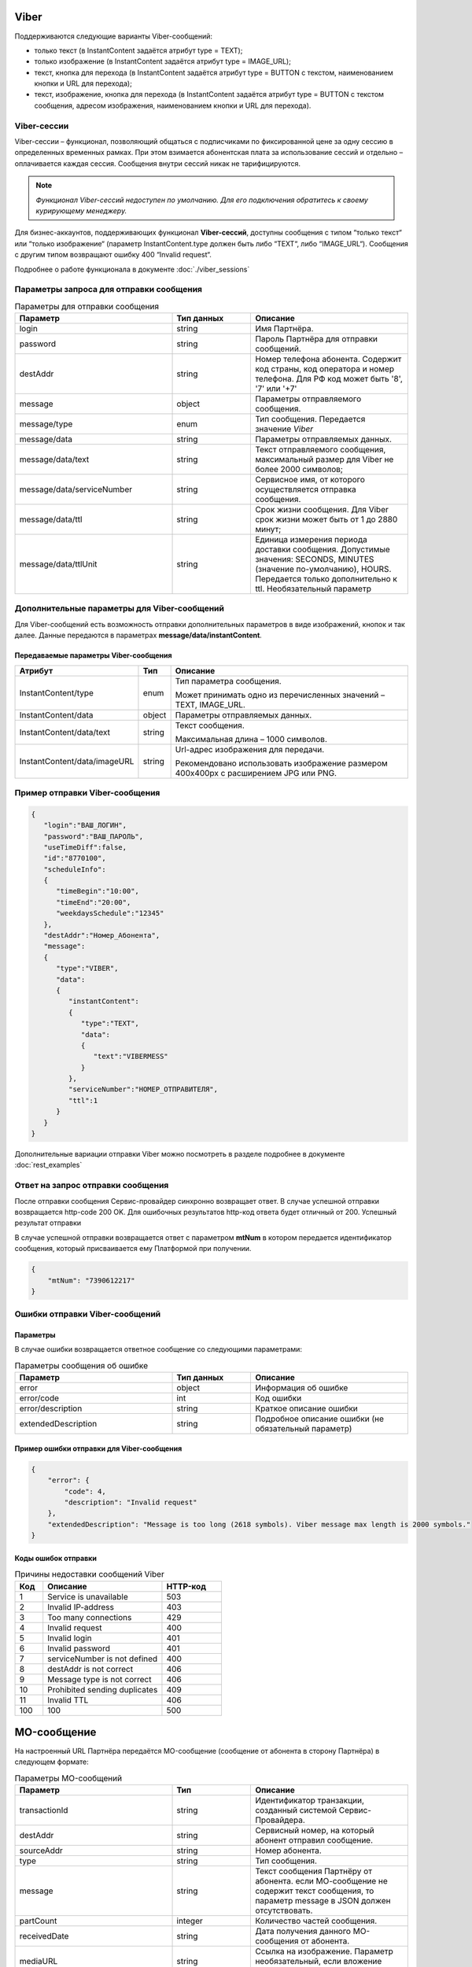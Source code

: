 Viber
==============================


Поддерживаются следующие варианты Viber-сообщений:

*  только текст (в InstantContent задаётся атрибут type = TEXT);

*  только изображение (в InstantContent задаётся атрибут type = IMAGE_URL);

*  текст, кнопка для перехода (в InstantContent задаётся атрибут type = BUTTON с текстом, наименованием кнопки и URL для перехода);

*  текст, изображение, кнопка для перехода (в InstantContent задаётся атрибут type = BUTTON с текстом сообщения, адресом изображения, наименованием кнопки и URL для перехода).


Viber-сессии
--------------

Viber-сессии – функционал, позволяющий общаться с подписчиками по фиксированной цене за одну сессию в определенных временных рамках. При этом взимается абонентская плата за использование сессий и отдельно –оплачивается каждая сессия. Сообщения внутри сессий никак не тарифицируются.

.. note:: *Функционал Viber-сессий недоступен по умолчанию. Для его подключения обратитесь к своему курирующему менеджеру.*

Для бизнес-аккаунтов, поддерживающих функционал **Viber-сессий**, доступны сообщения с типом “только текст“ или “только изображение“ (параметр InstantContent.type должен быть либо “TEXT“, либо
“IMAGE_URL“). Сообщения с другим типом возвращают ошибку 400 “Invalid request“.

Подробнее о работе функционала в документе :doc:`./viber_sessions`

Параметры запроса для отправки сообщения
----------------------------------------


.. csv-table:: Параметры для отправки сообщения
   :header: "Параметр", "Тип данных", "Описание"
   :widths: 30, 15, 30
   :class: my-table


   "login", "string", "Имя Партнёра."
   "password", "string", "Пароль Партнёра для отправки сообщений."
   "destAddr", "string", "Номер телефона абонента. Содержит код страны, код оператора и номер телефона. Для РФ код может быть '8', '7' или '+7'"
   "message", "object", "Параметры отправляемого сообщения."
   "message/type", "enum", "Тип сообщения. Передается значение *Viber*"
   "message/data", "string", "Параметры отправляемых данных."
   "message/data/text", "string", "Текст отправляемого сообщения, максимальный размер для Viber не более 2000 символов;"
   "message/data/serviceNumber", "string", "Сервисное имя, от которого осуществляется отправка сообщения."
   "message/data/ttl", "string", "Срок жизни сообщения. Для Viber срок жизни может быть от 1 до 2880 минут;"
   "message/data/ttlUnit", "string", "Единица измерения периода доставки сообщения. Допустимые значения: SECONDS, MINUTES (значение по-умолчанию), HOURS. Передается только дополнительно к ttl. Необязательный параметр"



Дополнительные параметры для Viber-сообщений
--------------------------------------------------------

Для Viber-сообщений есть возможность отправки дополнительных параметров в виде изображений, кнопок и так далее. Данные передаются в параметрах **message/data/instantContent**.


Передаваемые параметры Viber-сообщения
~~~~~~~~~~~~~~~~~~~~~~~~~~~~~~~~~~~~~~~~~

+---------------------------------+---------+----------------------------+
| **Атрибут**                     | **Тип** | **Описание**               |
+---------------------------------+---------+----------------------------+
| InstantContent/type             | enum    | Тип параметра сообщения.   |
|                                 |         |                            |
|                                 |         | Может принимать одно из    |
|                                 |         | перечисленных значений –   |
|                                 |         | TEXT, IMAGE_URL.           |
+---------------------------------+---------+----------------------------+
| InstantContent/data             | object  | Параметры отправляемых     |
|                                 |         | данных.                    |
+---------------------------------+---------+----------------------------+
| InstantContent/data/text        | string  | Текст сообщения.           |
|                                 |         |                            |
|                                 |         | Максимальная длина – 1000  |
|                                 |         | символов.                  |
+---------------------------------+---------+----------------------------+
| InstantContent/data/imageURL    | string  | Url-адрес изображения для  |
|                                 |         | передачи.                  |
|                                 |         |                            |
|                                 |         | Рекомендовано использовать |
|                                 |         | изображение размером       |
|                                 |         | 400x400px с расширением    |
|                                 |         | JPG или PNG.               |
+---------------------------------+---------+----------------------------+




Пример отправки Viber-сообщения
----------------------------------------


.. code-block:: json

    {
       "login":"ВАШ_ЛОГИН",
       "password":"ВАШ_ПАРОЛЬ",
       "useTimeDiff":false,
       "id":"8770100",
       "scheduleInfo":
       {
          "timeBegin":"10:00",
          "timeEnd":"20:00",
          "weekdaysSchedule":"12345"
       },
       "destAddr":"Номер_Абонента",
       "message":
       {
          "type":"VIBER",
          "data":
          {
             "instantContent":
             {
                "type":"TEXT",
                "data":
                {
                   "text":"VIBERMESS"
                }
             },
             "serviceNumber":"НОМЕР_ОТПРАВИТЕЛЯ",
             "ttl":1
          }
       }
    }





Дополнительные вариации отправки Viber можно посмотреть в разделе подробнее в документе :doc:`rest_examples`

Ответ на запрос отправки сообщения
----------------------------------

После отправки сообщения Сервис-провайдер синхронно возвращает ответ. В случае успешной отправки возвращается http-code 200 OK. Для ошибочных результатов http-код ответа будет отличный от 200.
Успешный результат отправки

В случае успешной отправки возвращается ответ с параметром **mtNum** в котором передается идентификатор сообщения, который присваивается ему Платформой при получении.

.. code-block:: json

    {
        "mtNum": "7390612217"
    }




Ошибки отправки Viber-сообщений 
---------------------------------

Параметры 
~~~~~~~~~~

В случае ошибки возвращается ответное сообщение со следующими параметрами:

.. csv-table:: Параметры сообщения об ошибке
   :header: "Параметр", "Тип данных", "Описание"
   :widths: 30, 15, 30
   :class: my-table


   "error", "object", "Информация об ошибке"
   "error/code", "int", "Код ошибки"
   "error/description", "string", "Краткое описание ошибки"
   "extendedDescription", "string", "Подробное описание ошибки (не обязательный параметр)"



Пример ошибки отправки для Viber-сообщения
~~~~~~~~~~~~~~~~~~~~~~~~~~~~~~~~~~~~~~~~~~~~

.. code-block:: json

   {
       "error": {
           "code": 4,
           "description": "Invalid request"
       },
       "extendedDescription": "Message is too long (2618 symbols). Viber message max length is 2000 symbols."
   }



Коды ошибок отправки
~~~~~~~~~~~~~~~~~~~~


.. csv-table:: Причины недоставки сообщений Viber
   :header: "Код", "Описание", "HTTP-код"
   :widths: 7, 30, 15
   :class: my-table


   1, "Service is unavailable", "503"
   2, "Invalid IP-address", "403"
   3, "Too many connections", "429"
   4, "Invalid request", "400"
   5, "Invalid login", "401"
   6, "Invalid password", "401"
   7, "serviceNumber is not defined", "400"
   8, "destAddr is not correct", "406"
   9, "Message type is not correct", "406"
   10, "Prohibited sending duplicates", "409"
   11, "Invalid TTL", "406"
   100, "100", "500"
   




MO-сообщение
============

На настроенный URL Партнёра передаётся MO-сообщение (сообщение от абонента в сторону Партнёра) в следующем формате:


.. csv-table:: Параметры MO-сообщений
   :header: "Параметр", "Тип", "Описание"
   :widths: 30, 15, 30
   :class: my-table


   "transactionId", "string", "Идентификатор транзакции, созданный системой Сервис-Провайдера."
   "destAddr", "string", "Сервисный номер, на который абонент отправил сообщение."
   "sourceAddr", "string", "Номер абонента."
   "type", "string", "Тип сообщения."
   "message", "string", "Текст сообщения Партнёру от абонента. если МО-сообщение не содержит текст сообщения, то параметр message в JSON должен отсутствовать."
   "partCount", "integer", "Количество частей сообщения."
   "receivedDate", "string", "Дата получения данного MO-сообщения от абонента."
   "mediaURL", "string", "Ссылка на изображение. Параметр необязательный, если вложение отсутствует."
   


Пример МО для Viber:

.. code-block:: json

    { 
      "transactionId": "20190418175651967013", 
      "destAddr": "0000", 
      "sourceAddr": "72101234567", 
      "type": "Viber", 
      "message": "Сообщение для партнёра", 
      "partCount": 1,
      "receivedDate": "2022-06-22T10:22:45+0300" 
    }




Причины недоставки сообщений
----------------------------

Если сообщение успешно принято к отправки, то для получения статусов сообщения необходимо настроить получение статусов, подробнее в документе :doc:`rest_status`

Параметр errorCode при успешном выполнении отправки равен 0. При status = 5 возвращает код ошибки.


Причины недоставки в Viber:


+---------+------------------------------+----------------------------+
| **Код** | **Сообщение об ошибке**      | **Описание ошибки**        |
+---------+------------------------------+----------------------------+
| 1       | unknown                      | В процессе доставки        |
|         |                              | сообщения произошла        |
|         |                              | неизвестная платформе      |
|         |                              | ошибка, либо оператор не   |
|         |                              | предоставил ошибку в       |
|         |                              | отчете о доставке.         |
+---------+------------------------------+----------------------------+
| 3       | call-barred                  | Аппарат абонента           |
|         |                              | заблокирован, либо у       |
|         |                              | абонента включен запрет на |
|         |                              | прием сообщений, либо      |
|         |                              | абонент находится в        |
|         |                              | роуминге с включенным      |
|         |                              | запретом на прием          |
|         |                              | сообщений в роуминге.      |
+---------+------------------------------+----------------------------+
| 5       | memory-capacity-exceeded     | Память телефона абонента   |
|         |                              | переполнена.               |
+---------+------------------------------+----------------------------+
| 6       | teleservice-not-provisioned  | У абонента не подключена   |
|         |                              | услуга приема сообщений.   |
+---------+------------------------------+----------------------------+
| 7       | timeout                      | Коммутационное             |
|         |                              | оборудование, на котором   |
|         |                              | зарегистрирован абонент,   |
|         |                              | не отвечает.               |
+---------+------------------------------+----------------------------+
| 9       | duplicated                   | Сообщение было отброшено   |
|         |                              | платформой, так как        |
|         |                              | сработал механизмом        |
|         |                              | отсечения дубликатов       |
|         |                              | сообщений.                 |
+---------+------------------------------+----------------------------+
| 11      | unrouted                     | Ошибка маршрутизации в     |
|         |                              | конфигурации платформы.    |
+---------+------------------------------+----------------------------+



